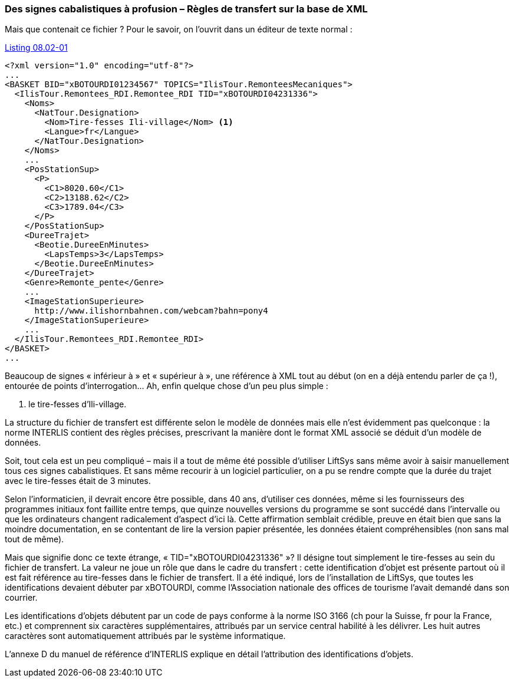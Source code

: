 [#_8_2]
=== Des signes cabalistiques à profusion – Règles de transfert sur la base de XML

Mais que contenait ce fichier ? Pour le savoir, on l'ouvrit dans un éditeur de texte normal :

.Le tire-fesses du Val d'Ili, extrait du transfert intégral des données du Val d'Ili. La norme INTERLIS fixe le degré de spécification d'un tel fichier de transfert pour un modèle de données bien défini.
[#listing-08_02-01]
.link:#listing-08_02-01[Listing 08.02-01]
[source,xml]
----
<?xml version="1.0" encoding="utf-8"?>
...
<BASKET BID="xBOTOURDI01234567" TOPICS="IlisTour.RemonteesMecaniques">
  <IlisTour.Remontees_RDI.Remontee_RDI TID="xBOTOURDI04231336">
    <Noms>
      <NatTour.Designation>
        <Nom>Tire-fesses Ili-village</Nom> <1>
        <Langue>fr</Langue>
      </NatTour.Designation>
    </Noms>
    ...
    <PosStationSup>
      <P>
        <C1>8020.60</C1>
        <C2>13188.62</C2>
        <C3>1789.04</C3>
      </P>
    </PosStationSup>
    <DureeTrajet>
      <Beotie.DureeEnMinutes>
        <LapsTemps>3</LapsTemps>
      </Beotie.DureeEnMinutes>
    </DureeTrajet>
    <Genre>Remonte_pente</Genre>
    ...
    <ImageStationSuperieure>
      http://www.ilishornbahnen.com/webcam?bahn=pony4
    </ImageStationSuperieure>
    ...
  </IlisTour.Remontees_RDI.Remontee_RDI>
</BASKET>
...
----

Beaucoup de signes « inférieur à » et « supérieur à », une référence à XML tout au début (on en a déjà entendu parler de ça !), entourée de points d'interrogation... Ah, enfin quelque chose d'un peu plus simple :

<1> le tire-fesses d'Ili-village.

La structure du fichier de transfert est différente selon le modèle de données mais elle n'est évidemment pas quelconque : la norme INTERLIS contient des règles précises, prescrivant la manière dont le format XML associé se déduit d'un modèle de données.

Soit, tout cela est un peu compliqué – mais il a tout de même été possible d'utiliser LiftSys sans même avoir à saisir manuellement tous ces signes cabalistiques. Et sans même recourir à un logiciel particulier, on a pu se rendre compte que la durée du trajet avec le tire-fesses était de 3 minutes.

Selon l'informaticien, il devrait encore être possible, dans 40 ans, d'utiliser ces données, même si les fournisseurs des programmes initiaux font faillite entre temps, que quinze nouvelles versions du programme se sont succédé dans l'intervalle ou que les ordinateurs changent radicalement d'aspect d'ici là. Cette affirmation semblait crédible, preuve en était bien que sans la moindre documentation, en se contentant de lire la version papier présentée, les données étaient compréhensibles (non sans mal tout de même).

Mais que signifie donc ce texte étrange, « TID="xBOTOURDI04231336" »? Il désigne tout simplement le tire-fesses au sein du fichier de transfert. La valeur ne joue un rôle que dans le cadre du transfert : cette identification d'objet est présente partout où il est fait référence au tire-fesses dans le fichier de transfert. Il a été indiqué, lors de l'installation de LiftSys, que toutes les identifications devaient débuter par xBOTOURDI, comme l'Association nationale des offices de tourisme l'avait demandé dans son courrier.

Les identifications d'objets débutent par un code de pays conforme à la norme ISO 3166 (ch pour la Suisse, fr pour la France, etc.) et comprennent six caractères supplémentaires, attribués par un service central habilité à les délivrer. Les huit autres caractères sont automatiquement attribués par le système informatique.

L'annexe D du manuel de référence d'INTERLIS explique en détail l'attribution des identifications d'objets.

[#_8_3]
